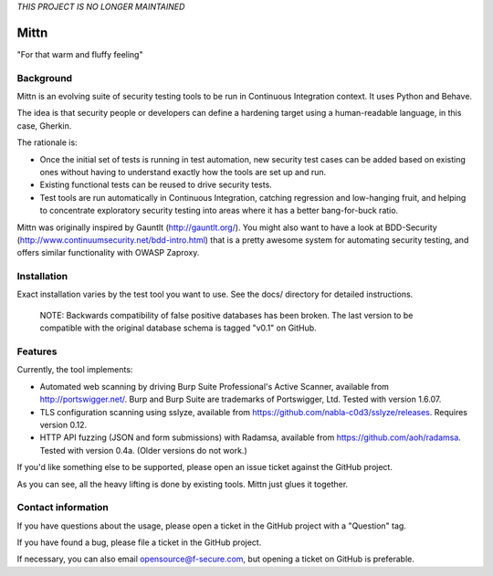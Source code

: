*THIS PROJECT IS NO LONGER MAINTAINED*

=====
Mittn
=====

"For that warm and fluffy feeling"

Background
----------

Mittn is an evolving suite of security testing tools to be run in
Continuous Integration context. It uses Python and Behave.

The idea is that security people or developers can define a hardening
target using a human-readable language, in this case, Gherkin.

The rationale is:

- Once the initial set of tests is running in test automation, new
  security test cases can be added based on existing ones without
  having to understand exactly how the tools are set up and run.

- Existing functional tests can be reused to drive security tests.

- Test tools are run automatically in Continuous Integration, catching
  regression and low-hanging fruit, and helping to concentrate
  exploratory security testing into areas where it has a better
  bang-for-buck ratio.

Mittn was originally inspired by Gauntlt (http://gauntlt.org/). You
might also want to have a look at BDD-Security
(http://www.continuumsecurity.net/bdd-intro.html) that is a pretty
awesome system for automating security testing, and offers similar
functionality with OWASP Zaproxy.

Installation
------------

Exact installation varies by the test tool you want to use. See the
docs/ directory for detailed instructions.

  NOTE: Backwards compatibility of false positive databases has been
  broken. The last version to be compatible with the original database
  schema is tagged "v0.1" on GitHub.

Features
--------

Currently, the tool implements:

- Automated web scanning by driving Burp Suite Professional's Active
  Scanner, available from http://portswigger.net/. Burp and Burp Suite
  are trademarks of Portswigger, Ltd. Tested with version 1.6.07.

- TLS configuration scanning using sslyze, available from
  https://github.com/nabla-c0d3/sslyze/releases. Requires version 0.12.

- HTTP API fuzzing (JSON and form submissions) with Radamsa, available
  from https://github.com/aoh/radamsa. Tested with version 0.4a.
  (Older versions do not work.)

If you'd like something else to be supported, please open an issue
ticket against the GitHub project.

As you can see, all the heavy lifting is done by existing tools.
Mittn just glues it together.

Contact information
-------------------

If you have questions about the usage, please open a ticket in the
GitHub project with a "Question" tag.

If you have found a bug, please file a ticket in the GitHub project.

If necessary, you can also email opensource@f-secure.com, but opening
a ticket on GitHub is preferable.
